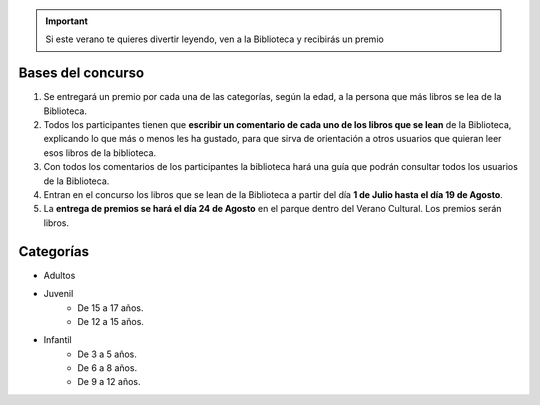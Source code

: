 .. title: Concurso de verano en La Biblioteca
.. slug: bases-concurso-verano
.. date: 2019-06-22 10:02
.. tags: Actividades, Concursos
.. description: Si este verano te quieres divertir leyendo, ven a la Biblioteca y recibirás un premio

.. important:: Si este verano te quieres divertir leyendo, ven a la Biblioteca y recibirás un premio

Bases del concurso
-------------------

1. Se  entregará  un premio  por cada una de las categorías, según la edad, a la persona que más libros se lea de la Biblioteca.

2. Todos los participantes tienen que **escribir un comentario de cada uno de los libros que se lean** de la Biblioteca, explicando lo que más o menos les ha gustado, para que sirva de orientación a otros usuarios que quieran leer esos libros de la biblioteca.

3. Con todos los comentarios de los participantes la biblioteca hará una guía que podrán consultar todos los usuarios de la Biblioteca.

4. Entran en el concurso los libros que se lean de la Biblioteca a partir del día **1 de Julio hasta el día 19 de Agosto**. 

5. La **entrega de premios se hará el día 24 de Agosto** en el parque dentro del Verano Cultural. Los premios serán libros.

Categorías
----------

- Adultos

- Juvenil
    * De 15 a 17 años.
    * De 12 a 15 años.

- Infantil
    * De 3 a 5 años.
    * De 6 a 8 años.
    * De 9 a 12 años.
